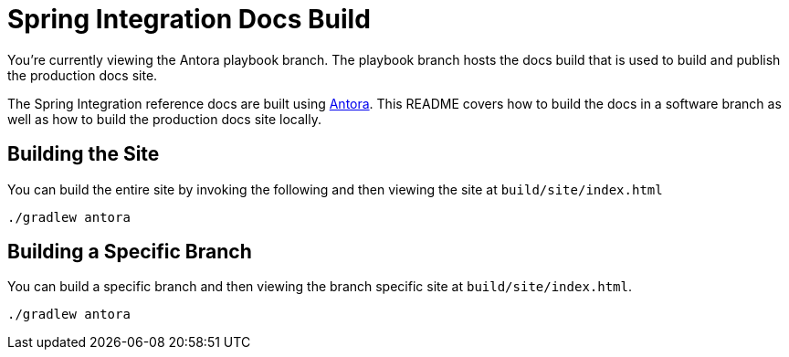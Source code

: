 = Spring Integration Docs Build

You're currently viewing the Antora playbook branch.
The playbook branch hosts the docs build that is used to build and publish the production docs site.

The Spring Integration reference docs are built using https://antora.org[Antora].
This README covers how to build the docs in a software branch as well as how to build the production docs site locally.

== Building the Site

You can build the entire site by invoking the following and then viewing the site at `build/site/index.html`

[source,bash]
----
./gradlew antora
----

== Building a Specific Branch

You can build a specific branch and then viewing the branch specific site at `build/site/index.html`.

[source,bash]
----
./gradlew antora
----
